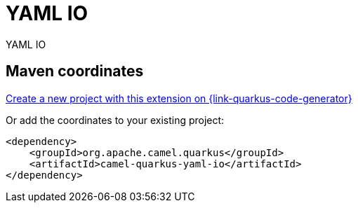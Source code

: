 // Do not edit directly!
// This file was generated by camel-quarkus-maven-plugin:update-extension-doc-page
[id="extensions-yaml-io"]
= YAML IO
:linkattrs:
:cq-artifact-id: camel-quarkus-yaml-io
:cq-native-supported: true
:cq-status: Stable
:cq-status-deprecation: Stable
:cq-description: YAML IO
:cq-deprecated: false
:cq-jvm-since: 3.0.0
:cq-native-since: 3.0.0

ifeval::[{doc-show-badges} == true]
[.badges]
[.badge-key]##JVM since##[.badge-supported]##3.0.0## [.badge-key]##Native since##[.badge-supported]##3.0.0##
endif::[]

YAML IO

[id="extensions-yaml-io-maven-coordinates"]
== Maven coordinates

https://{link-quarkus-code-generator}/?extension-search=camel-quarkus-yaml-io[Create a new project with this extension on {link-quarkus-code-generator}, window="_blank"]

Or add the coordinates to your existing project:

[source,xml]
----
<dependency>
    <groupId>org.apache.camel.quarkus</groupId>
    <artifactId>camel-quarkus-yaml-io</artifactId>
</dependency>
----
ifeval::[{doc-show-user-guide-link} == true]
Check the xref:user-guide/index.adoc[User guide] for more information about writing Camel Quarkus applications.
endif::[]
